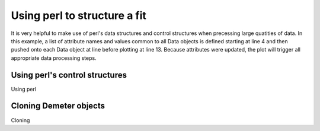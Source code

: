 ..
   Athena document is copyright 2016 Bruce Ravel and released under
   The Creative Commons Attribution-ShareAlike License
   http://creativecommons.org/licenses/by-sa/3.0/

Using perl to structure a fit
=============================

It is very helpful to make use of perl's data structures and control
structures when precessing large quatities of data. In this example, a
list of attribute names and values common to all Data objects is defined
starting at line 4 and then pushed onto each Data object at line before
plotting at line 13. Because attributes were updated, the plot will
trigger all appropriate data processing steps.

.. code-block:: perl
   :linenos:

    #!/usr/bin/perl
    use Demeter;

    my @params = (bkg_pre1    => -30,  bkg_pre2    => -150,
                  bkg_nor1    => 150,  bkg_nor2    => 1757.5,
                  bkg_spl1    => 0.5,  bkg_spl2    => 22,
                  fft_kmax    => 3,    fft_kmin    => 14,);

    my $prj = Demeter::Data::Prj -> new(file=>'iron_data.prj');
    my ($data1, $data2) = $prj -> records(1,2);
    foreach my $obj ($data1, $data2) {
       $obj -> set(@params);
       $obj -> plot('R');
    };

Using perl's control structures
-------------------------------

Using perl


Cloning Demeter objects
-----------------------

Cloning
